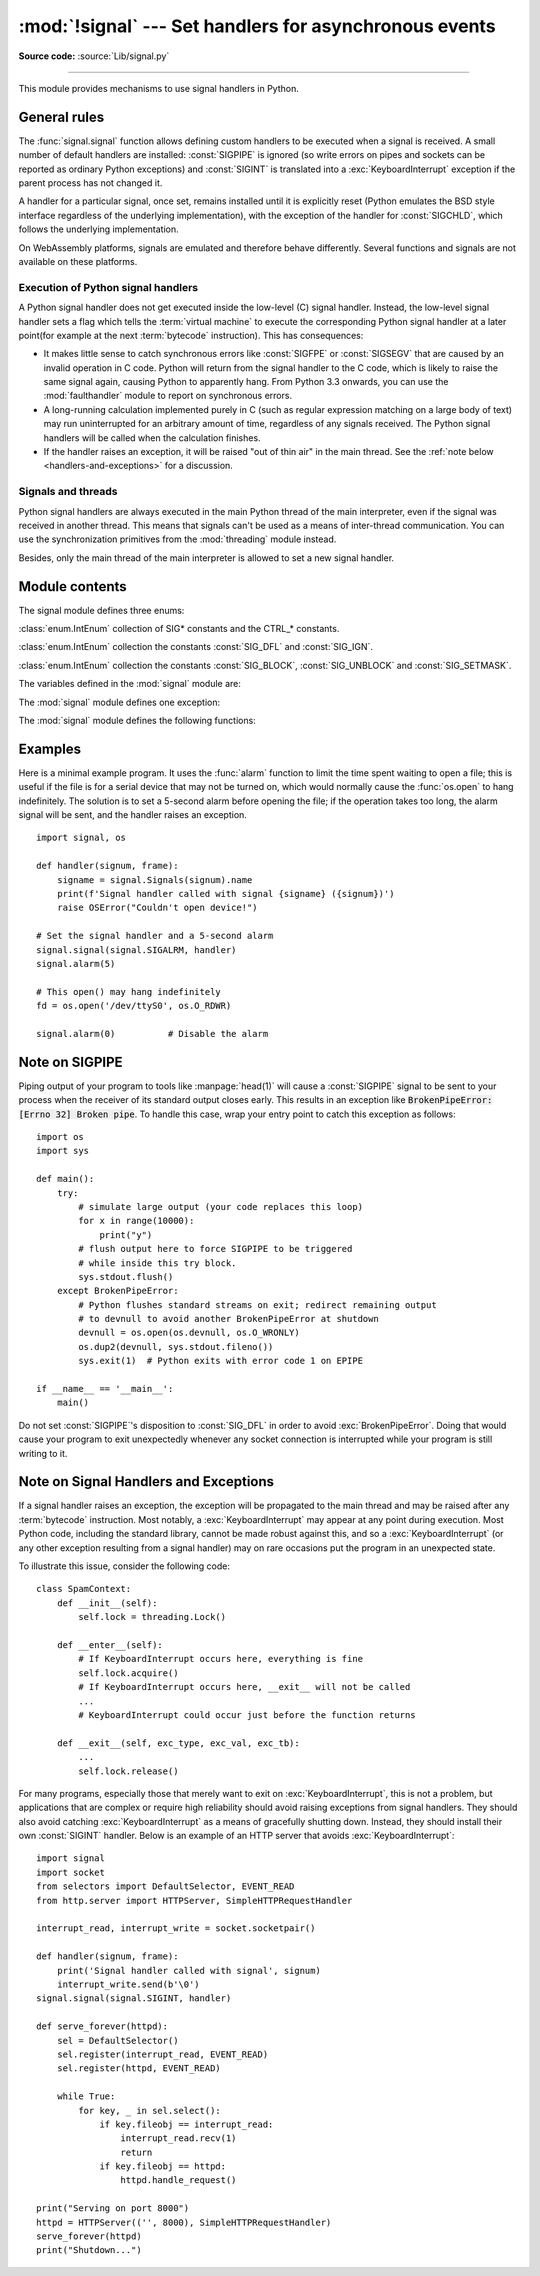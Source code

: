 :mod:`!signal` --- Set handlers for asynchronous events
=======================================================

.. module:: signal
   :synopsis: Set handlers for asynchronous events.

**Source code:** :source:`Lib/signal.py`

--------------

This module provides mechanisms to use signal handlers in Python.


General rules
-------------

The :func:`signal.signal` function allows defining custom handlers to be
executed when a signal is received.  A small number of default handlers are
installed: :const:`SIGPIPE` is ignored (so write errors on pipes and sockets
can be reported as ordinary Python exceptions) and :const:`SIGINT` is
translated into a :exc:`KeyboardInterrupt` exception if the parent process
has not changed it.

A handler for a particular signal, once set, remains installed until it is
explicitly reset (Python emulates the BSD style interface regardless of the
underlying implementation), with the exception of the handler for
:const:`SIGCHLD`, which follows the underlying implementation.

On WebAssembly platforms, signals are emulated and therefore behave
differently. Several functions and signals are not available on these
platforms.

Execution of Python signal handlers
^^^^^^^^^^^^^^^^^^^^^^^^^^^^^^^^^^^

A Python signal handler does not get executed inside the low-level (C) signal
handler.  Instead, the low-level signal handler sets a flag which tells the
:term:`virtual machine` to execute the corresponding Python signal handler
at a later point(for example at the next :term:`bytecode` instruction).
This has consequences:

* It makes little sense to catch synchronous errors like :const:`SIGFPE` or
  :const:`SIGSEGV` that are caused by an invalid operation in C code.  Python
  will return from the signal handler to the C code, which is likely to raise
  the same signal again, causing Python to apparently hang.  From Python 3.3
  onwards, you can use the :mod:`faulthandler` module to report on synchronous
  errors.

* A long-running calculation implemented purely in C (such as regular
  expression matching on a large body of text) may run uninterrupted for an
  arbitrary amount of time, regardless of any signals received.  The Python
  signal handlers will be called when the calculation finishes.

* If the handler raises an exception, it will be raised "out of thin air" in
  the main thread. See the :ref:`note below <handlers-and-exceptions>` for a
  discussion.

.. _signals-and-threads:


Signals and threads
^^^^^^^^^^^^^^^^^^^

Python signal handlers are always executed in the main Python thread of the main interpreter,
even if the signal was received in another thread.  This means that signals
can't be used as a means of inter-thread communication.  You can use
the synchronization primitives from the :mod:`threading` module instead.

Besides, only the main thread of the main interpreter is allowed to set a new signal handler.


Module contents
---------------

.. versionchanged:: 3.5
   signal (SIG*), handler (:const:`SIG_DFL`, :const:`SIG_IGN`) and sigmask
   (:const:`SIG_BLOCK`, :const:`SIG_UNBLOCK`, :const:`SIG_SETMASK`)
   related constants listed below were turned into
   :class:`enums <enum.IntEnum>` (:class:`Signals`, :class:`Handlers` and :class:`Sigmasks` respectively).
   :func:`getsignal`, :func:`pthread_sigmask`, :func:`sigpending` and
   :func:`sigwait` functions return human-readable
   :class:`enums <enum.IntEnum>` as :class:`Signals` objects.


The signal module defines three enums:

.. class:: Signals

   :class:`enum.IntEnum` collection of SIG* constants and the CTRL_* constants.

   .. versionadded:: 3.5

.. class:: Handlers

   :class:`enum.IntEnum` collection the constants :const:`SIG_DFL` and :const:`SIG_IGN`.

   .. versionadded:: 3.5

.. class:: Sigmasks

   :class:`enum.IntEnum` collection the constants :const:`SIG_BLOCK`, :const:`SIG_UNBLOCK` and :const:`SIG_SETMASK`.

   .. availability:: Unix.

      See the man page :manpage:`sigprocmask(2)` and
      :manpage:`pthread_sigmask(3)` for further information.

   .. versionadded:: 3.5


The variables defined in the :mod:`signal` module are:


.. data:: SIG_DFL

   This is one of two standard signal handling options; it will simply perform
   the default function for the signal.  For example, on most systems the
   default action for :const:`SIGQUIT` is to dump core and exit, while the
   default action for :const:`SIGCHLD` is to simply ignore it.


.. data:: SIG_IGN

   This is another standard signal handler, which will simply ignore the given
   signal.


.. data:: SIGABRT

   Abort signal from :manpage:`abort(3)`.

.. data:: SIGALRM

   Timer signal from :manpage:`alarm(2)`.

   .. availability:: Unix.

.. data:: SIGBREAK

   Interrupt from keyboard (CTRL + BREAK).

   .. availability:: Windows.

.. data:: SIGBUS

   Bus error (bad memory access).

   .. availability:: Unix.

.. data:: SIGCHLD

   Child process stopped or terminated.

   .. availability:: Unix.

.. data:: SIGCLD

   Alias to :data:`SIGCHLD`.

   .. availability:: not macOS.

.. data:: SIGCONT

   Continue the process if it is currently stopped

   .. availability:: Unix.

.. data:: SIGFPE

   Floating-point exception. For example, division by zero.

   .. seealso::
      :exc:`ZeroDivisionError` is raised when the second argument of a division
      or modulo operation is zero.

.. data:: SIGHUP

   Hangup detected on controlling terminal or death of controlling process.

   .. availability:: Unix.

.. data:: SIGILL

   Illegal instruction.

.. data:: SIGINT

   Interrupt from keyboard (CTRL + C).

   Default action is to raise :exc:`KeyboardInterrupt`.

.. data:: SIGKILL

   Kill signal.

   It cannot be caught, blocked, or ignored.

   .. availability:: Unix.

.. data:: SIGPIPE

   Broken pipe: write to pipe with no readers.

   Default action is to ignore the signal.

   .. availability:: Unix.

.. data:: SIGPROF

   Profiling timer expired.

   .. availability:: Unix.

.. data:: SIGQUIT

   Terminal quit signal.

   .. availability:: Unix.

.. data:: SIGSEGV

   Segmentation fault: invalid memory reference.

.. data:: SIGSTOP

   Stop executing (cannot be caught or ignored).

.. data:: SIGSTKFLT

   Stack fault on coprocessor. The Linux kernel does not raise this signal: it
   can only be raised in user space.

   .. availability:: Linux.

      On architectures where the signal is available. See
      the man page :manpage:`signal(7)` for further information.

   .. versionadded:: 3.11

.. data:: SIGTERM

   Termination signal.

.. data:: SIGUSR1

   User-defined signal 1.

   .. availability:: Unix.

.. data:: SIGUSR2

   User-defined signal 2.

   .. availability:: Unix.

.. data:: SIGVTALRM

   Virtual timer expired.

   .. availability:: Unix.

.. data:: SIGWINCH

   Window resize signal.

   .. availability:: Unix.

.. data:: SIG*

   All the signal numbers are defined symbolically.  For example, the hangup signal
   is defined as :const:`signal.SIGHUP`; the variable names are identical to the
   names used in C programs, as found in ``<signal.h>``.  The Unix man page for
   '``signal``' lists the existing signals (on some systems this is
   :manpage:`signal(2)`, on others the list is in :manpage:`signal(7)`). Note that
   not all systems define the same set of signal names; only those names defined by
   the system are defined by this module.


.. data:: CTRL_C_EVENT

   The signal corresponding to the :kbd:`Ctrl+C` keystroke event. This signal can
   only be used with :func:`os.kill`.

   .. availability:: Windows.

   .. versionadded:: 3.2


.. data:: CTRL_BREAK_EVENT

   The signal corresponding to the :kbd:`Ctrl+Break` keystroke event. This signal can
   only be used with :func:`os.kill`.

   .. availability:: Windows.

   .. versionadded:: 3.2


.. data:: NSIG

   One more than the number of the highest signal number.
   Use :func:`valid_signals` to get valid signal numbers.


.. data:: ITIMER_REAL

   Decrements interval timer in real time, and delivers :const:`SIGALRM` upon
   expiration.


.. data:: ITIMER_VIRTUAL

   Decrements interval timer only when the process is executing, and delivers
   SIGVTALRM upon expiration.


.. data:: ITIMER_PROF

   Decrements interval timer both when the process executes and when the
   system is executing on behalf of the process. Coupled with ITIMER_VIRTUAL,
   this timer is usually used to profile the time spent by the application
   in user and kernel space. SIGPROF is delivered upon expiration.


.. data:: SIG_BLOCK

   A possible value for the *how* parameter to :func:`pthread_sigmask`
   indicating that signals are to be blocked.

   .. versionadded:: 3.3

.. data:: SIG_UNBLOCK

   A possible value for the *how* parameter to :func:`pthread_sigmask`
   indicating that signals are to be unblocked.

   .. versionadded:: 3.3

.. data:: SIG_SETMASK

   A possible value for the *how* parameter to :func:`pthread_sigmask`
   indicating that the signal mask is to be replaced.

   .. versionadded:: 3.3


The :mod:`signal` module defines one exception:

.. exception:: ItimerError

   Raised to signal an error from the underlying :func:`setitimer` or
   :func:`getitimer` implementation. Expect this error if an invalid
   interval timer or a negative time is passed to :func:`setitimer`.
   This error is a subtype of :exc:`OSError`.

   .. versionadded:: 3.3
      This error used to be a subtype of :exc:`IOError`, which is now an
      alias of :exc:`OSError`.


The :mod:`signal` module defines the following functions:


.. function:: alarm(time)

   If *time* is non-zero, this function requests that a :const:`SIGALRM` signal be
   sent to the process in *time* seconds. Any previously scheduled alarm is
   canceled (only one alarm can be scheduled at any time).  The returned value is
   then the number of seconds before any previously set alarm was to have been
   delivered. If *time* is zero, no alarm is scheduled, and any scheduled alarm is
   canceled.  If the return value is zero, no alarm is currently scheduled.

   .. availability:: Unix.

      See the man page :manpage:`alarm(2)` for further information.


.. function:: getsignal(signalnum)

   Return the current signal handler for the signal *signalnum*. The returned value
   may be a callable Python object, or one of the special values
   :const:`signal.SIG_IGN`, :const:`signal.SIG_DFL` or :const:`None`.  Here,
   :const:`signal.SIG_IGN` means that the signal was previously ignored,
   :const:`signal.SIG_DFL` means that the default way of handling the signal was
   previously in use, and ``None`` means that the previous signal handler was not
   installed from Python.


.. function:: strsignal(signalnum)

   Returns the description of signal *signalnum*, such as "Interrupt"
   for :const:`SIGINT`. Returns :const:`None` if *signalnum* has no
   description. Raises :exc:`ValueError` if *signalnum* is invalid.

   .. versionadded:: 3.8


.. function:: valid_signals()

   Return the set of valid signal numbers on this platform.  This can be
   less than ``range(1, NSIG)`` if some signals are reserved by the system
   for internal use.

   .. versionadded:: 3.8


.. function:: pause()

   Cause the process to sleep until a signal is received; the appropriate handler
   will then be called.  Returns nothing.

   .. availability:: Unix.

      See the man page :manpage:`signal(2)` for further information.

   See also :func:`sigwait`, :func:`sigwaitinfo`, :func:`sigtimedwait` and
   :func:`sigpending`.


.. function:: raise_signal(signum)

   Sends a signal to the calling process. Returns nothing.

   .. versionadded:: 3.8


.. function:: pidfd_send_signal(pidfd, sig, siginfo=None, flags=0)

   Send signal *sig* to the process referred to by file descriptor *pidfd*.
   Python does not currently support the *siginfo* parameter; it must be
   ``None``.  The *flags* argument is provided for future extensions; no flag
   values are currently defined.

   See the :manpage:`pidfd_send_signal(2)` man page for more information.

   .. availability:: Linux >= 5.1, Android >= :func:`build-time <sys.getandroidapilevel>` API level 31
   .. versionadded:: 3.9


.. function:: pthread_kill(thread_id, signalnum)

   Send the signal *signalnum* to the thread *thread_id*, another thread in the
   same process as the caller.  The target thread can be executing any code
   (Python or not).  However, if the target thread is executing the Python
   interpreter, the Python signal handlers will be :ref:`executed by the main
   thread of the main interpreter <signals-and-threads>`.  Therefore, the only point of sending a
   signal to a particular Python thread would be to force a running system call
   to fail with :exc:`InterruptedError`.

   Use :func:`threading.get_ident` or the :attr:`~threading.Thread.ident`
   attribute of :class:`threading.Thread` objects to get a suitable value
   for *thread_id*.

   If *signalnum* is 0, then no signal is sent, but error checking is still
   performed; this can be used to check if the target thread is still running.

   .. audit-event:: signal.pthread_kill thread_id,signalnum signal.pthread_kill

   .. availability:: Unix.

      See the man page :manpage:`pthread_kill(3)` for further  information.

   See also :func:`os.kill`.

   .. versionadded:: 3.3


.. function:: pthread_sigmask(how, mask)

   Fetch and/or change the signal mask of the calling thread.  The signal mask
   is the set of signals whose delivery is currently blocked for the caller.
   Return the old signal mask as a set of signals.

   The behavior of the call is dependent on the value of *how*, as follows.

   * :data:`SIG_BLOCK`: The set of blocked signals is the union of the current
     set and the *mask* argument.
   * :data:`SIG_UNBLOCK`: The signals in *mask* are removed from the current
     set of blocked signals.  It is permissible to attempt to unblock a
     signal which is not blocked.
   * :data:`SIG_SETMASK`: The set of blocked signals is set to the *mask*
     argument.

   *mask* is a set of signal numbers (e.g. {:const:`signal.SIGINT`,
   :const:`signal.SIGTERM`}). Use :func:`~signal.valid_signals` for a full
   mask including all signals.

   For example, ``signal.pthread_sigmask(signal.SIG_BLOCK, [])`` reads the
   signal mask of the calling thread.

   :data:`SIGKILL` and :data:`SIGSTOP` cannot be blocked.

   .. availability:: Unix.

      See the man page :manpage:`sigprocmask(2)` and
      :manpage:`pthread_sigmask(3)` for further information.

   See also :func:`pause`, :func:`sigpending` and :func:`sigwait`.

   .. versionadded:: 3.3


.. function:: setitimer(which, seconds, interval=0)

   Sets given interval timer (one of :const:`signal.ITIMER_REAL`,
   :const:`signal.ITIMER_VIRTUAL` or :const:`signal.ITIMER_PROF`) specified
   by *which* to fire after *seconds* (rounded up to microseconds, different from
   :func:`alarm`) and after that every *interval* seconds (if *interval*
   is non-zero). The interval timer specified by *which* can be cleared by
   setting *seconds* to zero.

   When an interval timer fires, a signal is sent to the process.
   The signal sent is dependent on the timer being used;
   :const:`signal.ITIMER_REAL` will deliver :const:`SIGALRM`,
   :const:`signal.ITIMER_VIRTUAL` sends :const:`SIGVTALRM`,
   and :const:`signal.ITIMER_PROF` will deliver :const:`SIGPROF`.

   The old values are returned as a two-tuple of floats:
   (``delay``, ``interval``).

   Attempting to pass an invalid interval timer will cause an
   :exc:`ItimerError`.

   .. availability:: Unix.

   .. versionchanged:: next
      Accepts any real numbers as *seconds* and *interval*, not only integers
      or floats.


.. function:: getitimer(which)

   Returns current value of a given interval timer specified by *which*.

   .. availability:: Unix.


.. function:: set_wakeup_fd(fd, *, warn_on_full_buffer=True)

   Set the wakeup file descriptor to *fd*.  When a signal your program has
   registered a signal handler for is received, the signal number is written as
   a single byte into the fd.  If you haven't registered a signal handler for
   the signals you care about, then nothing will be written to the wakeup fd.
   This can be used by a library to wakeup a poll or select call, allowing the
   signal to be fully processed.

   The old wakeup fd is returned (or -1 if file descriptor wakeup was not
   enabled).  If *fd* is -1, file descriptor wakeup is disabled.
   If not -1, *fd* must be non-blocking.  It is up to the library to remove
   any bytes from *fd* before calling poll or select again.

   When threads are enabled, this function can only be called
   from :ref:`the main thread of the main interpreter <signals-and-threads>`;
   attempting to call it from other threads will cause a :exc:`ValueError`
   exception to be raised.

   There are two common ways to use this function. In both approaches,
   you use the fd to wake up when a signal arrives, but then they
   differ in how they determine *which* signal or signals have
   arrived.

   In the first approach, we read the data out of the fd's buffer, and
   the byte values give you the signal numbers. This is simple, but in
   rare cases it can run into a problem: generally the fd will have a
   limited amount of buffer space, and if too many signals arrive too
   quickly, then the buffer may become full, and some signals may be
   lost. If you use this approach, then you should set
   ``warn_on_full_buffer=True``, which will at least cause a warning
   to be printed to stderr when signals are lost.

   In the second approach, we use the wakeup fd *only* for wakeups,
   and ignore the actual byte values. In this case, all we care about
   is whether the fd's buffer is empty or non-empty; a full buffer
   doesn't indicate a problem at all. If you use this approach, then
   you should set ``warn_on_full_buffer=False``, so that your users
   are not confused by spurious warning messages.

   .. versionchanged:: 3.5
      On Windows, the function now also supports socket handles.

   .. versionchanged:: 3.7
      Added ``warn_on_full_buffer`` parameter.

.. function:: siginterrupt(signalnum, flag)

   Change system call restart behaviour: if *flag* is :const:`False`, system
   calls will be restarted when interrupted by signal *signalnum*, otherwise
   system calls will be interrupted.  Returns nothing.

   .. availability:: Unix.

      See the man page :manpage:`siginterrupt(3)` for further information.

   Note that installing a signal handler with :func:`signal` will reset the
   restart behaviour to interruptible by implicitly calling
   :c:func:`!siginterrupt` with a true *flag* value for the given signal.


.. function:: signal(signalnum, handler)

   Set the handler for signal *signalnum* to the function *handler*.  *handler* can
   be a callable Python object taking two arguments (see below), or one of the
   special values :const:`signal.SIG_IGN` or :const:`signal.SIG_DFL`.  The previous
   signal handler will be returned (see the description of :func:`getsignal`
   above).  (See the Unix man page :manpage:`signal(2)` for further information.)

   When threads are enabled, this function can only be called
   from :ref:`the main thread of the main interpreter <signals-and-threads>`;
   attempting to call it from other threads will cause a :exc:`ValueError`
   exception to be raised.

   The *handler* is called with two arguments: the signal number and the current
   stack frame (``None`` or a frame object; for a description of frame objects,
   see the :ref:`description in the type hierarchy <frame-objects>` or see the
   attribute descriptions in the :mod:`inspect` module).

   On Windows, :func:`signal` can only be called with :const:`SIGABRT`,
   :const:`SIGFPE`, :const:`SIGILL`, :const:`SIGINT`, :const:`SIGSEGV`,
   :const:`SIGTERM`, or :const:`SIGBREAK`.
   A :exc:`ValueError` will be raised in any other case.
   Note that not all systems define the same set of signal names; an
   :exc:`AttributeError` will be raised if a signal name is not defined as
   ``SIG*`` module level constant.


.. function:: sigpending()

   Examine the set of signals that are pending for delivery to the calling
   thread (i.e., the signals which have been raised while blocked).  Return the
   set of the pending signals.

   .. availability:: Unix.

      See the man page :manpage:`sigpending(2)` for further information.

   See also :func:`pause`, :func:`pthread_sigmask` and :func:`sigwait`.

   .. versionadded:: 3.3


.. function:: sigwait(sigset)

   Suspend execution of the calling thread until the delivery of one of the
   signals specified in the signal set *sigset*.  The function accepts the signal
   (removes it from the pending list of signals), and returns the signal number.

   .. availability:: Unix.

      See the man page :manpage:`sigwait(3)` for further information.

   See also :func:`pause`, :func:`pthread_sigmask`, :func:`sigpending`,
   :func:`sigwaitinfo` and :func:`sigtimedwait`.

   .. versionadded:: 3.3


.. function:: sigwaitinfo(sigset)

   Suspend execution of the calling thread until the delivery of one of the
   signals specified in the signal set *sigset*.  The function accepts the
   signal and removes it from the pending list of signals. If one of the
   signals in *sigset* is already pending for the calling thread, the function
   will return immediately with information about that signal. The signal
   handler is not called for the delivered signal. The function raises an
   :exc:`InterruptedError` if it is interrupted by a signal that is not in
   *sigset*.

   The return value is an object representing the data contained in the
   ``siginfo_t`` structure, namely: ``si_signo``, ``si_code``,
   ``si_errno``, ``si_pid``, ``si_uid``, ``si_status``, ``si_band``.

   .. availability:: Unix.

      See the man page :manpage:`sigwaitinfo(2)` for further information.

   See also :func:`pause`, :func:`sigwait` and :func:`sigtimedwait`.

   .. versionadded:: 3.3

   .. versionchanged:: 3.5
      The function is now retried if interrupted by a signal not in *sigset*
      and the signal handler does not raise an exception (see :pep:`475` for
      the rationale).


.. function:: sigtimedwait(sigset, timeout)

   Like :func:`sigwaitinfo`, but takes an additional *timeout* argument
   specifying a timeout. If *timeout* is specified as ``0``, a poll is
   performed. Returns :const:`None` if a timeout occurs.

   .. availability:: Unix.

      See the man page :manpage:`sigtimedwait(2)` for further information.

   See also :func:`pause`, :func:`sigwait` and :func:`sigwaitinfo`.

   .. versionadded:: 3.3

   .. versionchanged:: 3.5
      The function is now retried with the recomputed *timeout* if interrupted
      by a signal not in *sigset* and the signal handler does not raise an
      exception (see :pep:`475` for the rationale).

   .. versionchanged:: next
      Accepts any real number as *timeout*, not only integer or float.


.. _signal-example:

Examples
--------

Here is a minimal example program. It uses the :func:`alarm` function to limit
the time spent waiting to open a file; this is useful if the file is for a
serial device that may not be turned on, which would normally cause the
:func:`os.open` to hang indefinitely.  The solution is to set a 5-second alarm
before opening the file; if the operation takes too long, the alarm signal will
be sent, and the handler raises an exception. ::

   import signal, os

   def handler(signum, frame):
       signame = signal.Signals(signum).name
       print(f'Signal handler called with signal {signame} ({signum})')
       raise OSError("Couldn't open device!")

   # Set the signal handler and a 5-second alarm
   signal.signal(signal.SIGALRM, handler)
   signal.alarm(5)

   # This open() may hang indefinitely
   fd = os.open('/dev/ttyS0', os.O_RDWR)

   signal.alarm(0)          # Disable the alarm

Note on SIGPIPE
---------------

Piping output of your program to tools like :manpage:`head(1)` will
cause a :const:`SIGPIPE` signal to be sent to your process when the receiver
of its standard output closes early.  This results in an exception
like :code:`BrokenPipeError: [Errno 32] Broken pipe`.  To handle this
case, wrap your entry point to catch this exception as follows::

    import os
    import sys

    def main():
        try:
            # simulate large output (your code replaces this loop)
            for x in range(10000):
                print("y")
            # flush output here to force SIGPIPE to be triggered
            # while inside this try block.
            sys.stdout.flush()
        except BrokenPipeError:
            # Python flushes standard streams on exit; redirect remaining output
            # to devnull to avoid another BrokenPipeError at shutdown
            devnull = os.open(os.devnull, os.O_WRONLY)
            os.dup2(devnull, sys.stdout.fileno())
            sys.exit(1)  # Python exits with error code 1 on EPIPE

    if __name__ == '__main__':
        main()

Do not set :const:`SIGPIPE`'s disposition to :const:`SIG_DFL` in
order to avoid :exc:`BrokenPipeError`.  Doing that would cause
your program to exit unexpectedly whenever any socket
connection is interrupted while your program is still writing to
it.

.. _handlers-and-exceptions:

Note on Signal Handlers and Exceptions
--------------------------------------

If a signal handler raises an exception, the exception will be propagated to
the main thread and may be raised after any :term:`bytecode` instruction. Most
notably, a :exc:`KeyboardInterrupt` may appear at any point during execution.
Most Python code, including the standard library, cannot be made robust against
this, and so a :exc:`KeyboardInterrupt` (or any other exception resulting from
a signal handler) may on rare occasions put the program in an unexpected state.

To illustrate this issue, consider the following code::

    class SpamContext:
        def __init__(self):
            self.lock = threading.Lock()

        def __enter__(self):
            # If KeyboardInterrupt occurs here, everything is fine
            self.lock.acquire()
            # If KeyboardInterrupt occurs here, __exit__ will not be called
            ...
            # KeyboardInterrupt could occur just before the function returns

        def __exit__(self, exc_type, exc_val, exc_tb):
            ...
            self.lock.release()

For many programs, especially those that merely want to exit on
:exc:`KeyboardInterrupt`, this is not a problem, but applications that are
complex or require high reliability should avoid raising exceptions from signal
handlers. They should also avoid catching :exc:`KeyboardInterrupt` as a means
of gracefully shutting down.  Instead, they should install their own
:const:`SIGINT` handler. Below is an example of an HTTP server that avoids
:exc:`KeyboardInterrupt`::

    import signal
    import socket
    from selectors import DefaultSelector, EVENT_READ
    from http.server import HTTPServer, SimpleHTTPRequestHandler

    interrupt_read, interrupt_write = socket.socketpair()

    def handler(signum, frame):
        print('Signal handler called with signal', signum)
        interrupt_write.send(b'\0')
    signal.signal(signal.SIGINT, handler)

    def serve_forever(httpd):
        sel = DefaultSelector()
        sel.register(interrupt_read, EVENT_READ)
        sel.register(httpd, EVENT_READ)

        while True:
            for key, _ in sel.select():
                if key.fileobj == interrupt_read:
                    interrupt_read.recv(1)
                    return
                if key.fileobj == httpd:
                    httpd.handle_request()

    print("Serving on port 8000")
    httpd = HTTPServer(('', 8000), SimpleHTTPRequestHandler)
    serve_forever(httpd)
    print("Shutdown...")

